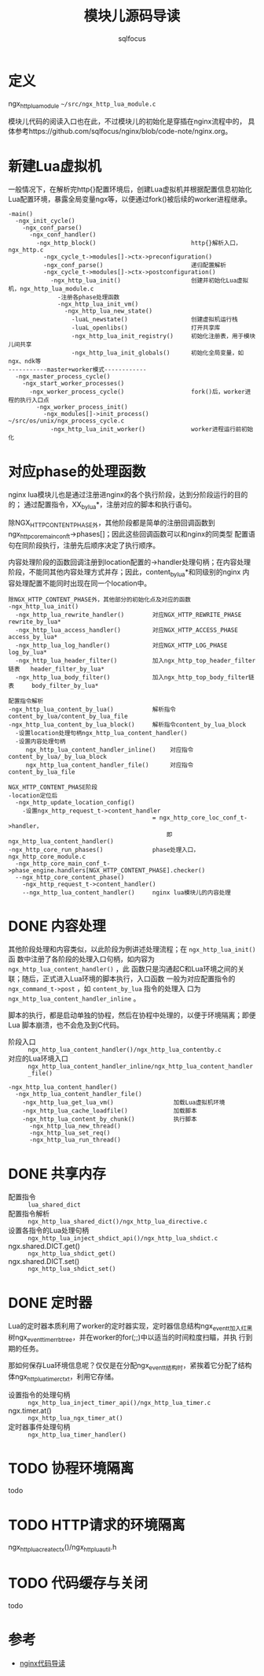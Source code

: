 #+TITLE: 模块儿源码导读
#+AUTHOR: sqlfocus


* 定义
ngx_http_lua_module =~/src/ngx_http_lua_module.c=

模块儿代码的阅读入口也在此，不过模块儿的初始化是穿插在nginx流程中的，
具体参考https://github.com/sqlfocus/nginx/blob/code-note/nginx.org。

* 新建Lua虚拟机
一般情况下，在解析完http{}配置环境后，创建Lua虚拟机并根据配置信息初始化
Lua配置环境，暴露全局变量ngx等，以便通过fork()被后续的worker进程继承。

  #+BEGIN_EXAMPLE
  -main()
    -ngx_init_cycle()
      -ngx_conf_parse()
        -ngx_conf_handler()
          -ngx_http_block()                           http{}解析入口，ngx_http.c
            -ngx_cycle_t->modules[]->ctx->preconfiguration()
            -ngx_conf_parse()                         递归配置解析
            -ngx_cycle_t->modules[]->ctx->postconfiguration()
              -ngx_http_lua_init()                    创建并初始化Lua虚拟机，ngx_http_lua_module.c
                -注册各phase处理函数
                -ngx_http_lua_init_vm()
                  -ngx_http_lua_new_state()
                    -luaL_newstate()                  创建虚拟机运行栈
                    -luaL_openlibs()                  打开共享库
                    -ngx_http_lua_init_registry()     初始化注册表，用于模块儿间共享
                    -ngx_http_lua_init_globals()      初始化全局变量，如ngx、ndk等
  -----------master+worker模式------------
    -ngx_master_process_cycle()
      -ngx_start_worker_processes()
        -ngx_worker_process_cycle()                   fork()后，worker进程的执行入口点
          -ngx_worker_process_init()
            -ngx_modules[]->init_process()            ~/src/os/unix/ngx_process_cycle.c
              -ngx_http_lua_init_worker()             worker进程运行前初始化
  #+END_EXAMPLE

* 对应phase的处理函数
nginx lua模块儿也是通过注册进nginx的各个执行阶段，达到分阶段运行的目的的；
通过配置指令，XX_by_lua*，注册对应的脚本和执行语句。

除NGX_HTTP_CONTENT_PHASE外，其他阶段都是简单的注册回调函数到
ngx_http_core_main_conf_t->phases[]；因此这些回调函数可以和nginx的同类型
配置语句在同阶段执行，注册先后顺序决定了执行顺序。

内容处理阶段的函数回调注册到location配置的->handler处理句柄；在内容处理
阶段，不能同其他内容处理方式并存；因此，content_by_lua*和同级别的nginx
内容处理配置不能同时出现在同一个location中。

  #+BEGIN_EXAMPLE
  除NGX_HTTP_CONTENT_PHASE外，其他部分的初始化点及对应的函数
  -ngx_http_lua_init()
    -ngx_http_lua_rewrite_handler()        对应NGX_HTTP_REWRITE_PHASE           rewrite_by_lua*
    -ngx_http_lua_access_handler()         对应NGX_HTTP_ACCESS_PHASE            access_by_lua*
    -ngx_http_lua_log_handler()            对应NGX_HTTP_LOG_PHASE               log_by_lua*
    -ngx_http_lua_header_filter()          加入ngx_http_top_header_filter链表   header_filter_by_lua*
    -ngx_http_lua_body_filter()            加入ngx_http_top_body_filter链表     body_filter_by_lua*
  #+END_EXAMPLE

  #+BEGIN_EXAMPLE
  配置指令解析
  -ngx_http_lua_content_by_lua()           解析指令content_by_lua/content_by_lua_file
  -ngx_http_lua_content_by_lua_block()     解析指令content_by_lua_block
    -设置location处理句柄ngx_http_lua_content_handler()
    -设置内容处理句柄
       ngx_http_lua_content_handler_inline()    对应指令content_by_lua/_by_lua_block
       ngx_http_lua_content_handler_file()      对应指令content_by_lua_file

  NGX_HTTP_CONTENT_PHASE阶段
  -location定位后
    -ngx_http_update_location_config()
      -设置ngx_http_request_t->content_handler 
                                           = ngx_http_core_loc_conf_t->handler，
                                               即ngx_http_lua_content_handler()
  -ngx_http_core_run_phases()              phase处理入口，ngx_http_core_module.c
    -ngx_http_core_main_conf_t->phase_engine.handlers[NGX_HTTP_CONTENT_PHASE].checker()
    --ngx_http_core_content_phase()
      -ngx_http_request_t->content_handler()
      --ngx_http_lua_content_handler()     nginx lua模块儿的内容处理
  #+END_EXAMPLE

* DONE 内容处理
  CLOSED: [2016-11-03 Thu 18:32]
其他阶段处理和内容类似，以此阶段为例讲述处理流程；在 =ngx_http_lua_init()= 函
数中注册了各阶段的处理入口句柄，如内容为 =ngx_http_lua_content_handler()= ，此
函数只是沟通起C和Lua环境之间的关联；随后，正式进入Lua环境的脚本执行，入口函数
一般为对应配置指令的 =ngx_command_t->post= ，如 =content_by_lua= 指令的处理入
口为 =ngx_http_lua_content_handler_inline= 。

脚本的执行，都是启动单独的协程，然后在协程中处理的，以便于环境隔离；即便Lua
脚本崩溃，也不会危及到C代码。

  - 阶段入口 :: =ngx_http_lua_content_handler()/ngx_http_lua_contentby.c=
  - 对应的Lua环境入口  :: =ngx_http_lua_content_handler_inline/ngx_http_lua_content_handler_file()=

  #+BEGIN_EXAMPLE
  -ngx_http_lua_content_handler()
    -ngx_http_lua_content_handler_file()
      -ngx_http_lua_get_lua_vm()                 加载Lua虚拟机环境
      -ngx_http_lua_cache_loadfile()             加载脚本
      -ngx_http_lua_content_by_chunk()           执行脚本
        -ngx_http_lua_new_thread()
        -ngx_http_lua_set_req()
        -ngx_http_lua_run_thread()
  #+END_EXAMPLE

* DONE 共享内存
  CLOSED: [2016-11-03 Thu 09:43]
  - 配置指令                :: =lua_shared_dict=
  - 配置指令解析            :: =ngx_http_lua_shared_dict()/ngx_http_lua_directive.c=
  - 设置各指令的Lua处理句柄 :: =ngx_http_lua_inject_shdict_api()/ngx_http_lua_shdict.c=
  - ngx.shared.DICT.get()   :: =ngx_http_lua_shdict_get()=
  - ngx.shared.DICT.set()   :: =ngx_http_lua_shdict_set()=

* DONE 定时器
  CLOSED: [2016-11-03 Thu 11:03]
Lua的定时器本质利用了worker的定时器实现，定时器信息结构ngx_event_t加入红黑
树ngx_event_timer_rbtree，并在worker的for(;;)中以适当的时间粒度扫瞄，并执
行到期的任务。

那如何保存Lua环境信息呢？仅仅是在分配ngx_event_t结构时，紧挨着它分配了结构
体ngx_http_lua_timer_ctx_t，利用它存储。

  - 设置指令的处理句柄   ::  =ngx_http_lua_inject_timer_api()/ngx_http_lua_timer.c=
  - ngx.timer.at()       ::  =ngx_http_lua_ngx_timer_at()=
  - 定时器事件处理句柄   ::  =ngx_http_lua_timer_handler()=

* TODO 协程环境隔离
todo

* TODO HTTP请求的环境隔离
ngx_http_lua_create_ctx()/ngx_http_lua_util.h

* TODO 代码缓存与关闭
todo

* 参考
  - [[https://github.com/sqlfocus/nginx][nginx代码导读]]




